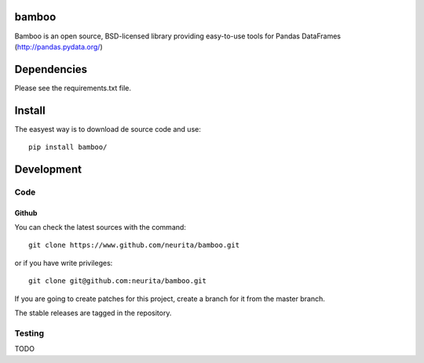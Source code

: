 .. -*- mode: rst -*-

bamboo
=====

Bamboo is an open source, BSD-licensed library providing easy-to-use tools for 
Pandas DataFrames (http://pandas.pydata.org/)


Dependencies
============

Please see the requirements.txt file.

Install
=======

The easyest way is to download de source code and use::

    pip install bamboo/


Development
===========

Code
----

Github
~~~~~~

You can check the latest sources with the command::

    git clone https://www.github.com/neurita/bamboo.git

or if you have write privileges::

    git clone git@github.com:neurita/bamboo.git

If you are going to create patches for this project, create a branch for it 
from the master branch.

The stable releases are tagged in the repository.


Testing
-------

TODO

